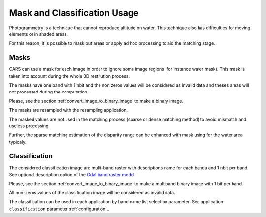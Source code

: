 Mask and Classification Usage
=============================

Photogrammetry is a technique that cannot reproduce altitude on water. This technique also has difficulties for moving elements or in shaded areas.

For this reason, it is possible to mask out areas or apply ad hoc processing to aid the matching stage.

Masks
-----

CARS can use a mask for each image in order to ignore some image regions (for instance water mask). This mask is taken into account during the whole 3D restitution process.

The masks have one band with 1 nbit and the non zeros values will be considered as invalid data and theses areas will not processed during the computation.

Please, see the section :ref:`convert_image_to_binary_image` to make a binary image.

The masks are resampled with the resampling application.

The masked values are not used in the matching process (sparse or dense matching method) to avoid mismatch and useless processing.

Further, the sparse matching estimation of the disparity range can be enhanced with mask using for the water area typicaly.

Classification
--------------

The considered classification image are multi-band raster with descriptions name for each banda and 1 nbit per band. See optional description option of the `Gdal band raster model <https://gdal.org/user/raster_data_model.html#raster-band>`_

Please, see the section :ref:`convert_image_to_binary_image` to make a multiband binary image with 1 bit per band.

All non-zeros values of the classification image will be considered as invalid data.

The classification can be used in each application by band name list selection parameter. See application ``classification`` parameter :ref:`configuration`..
